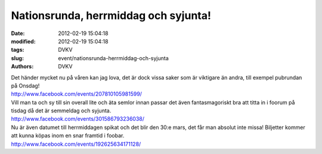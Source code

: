 Nationsrunda, herrmiddag och syjunta!
#####################################

:date: 2012-02-19 15:04:18
:modified: 2012-02-19 15:04:18
:tags: DVKV
:slug: event/nationsrunda-herrmiddag-och-syjunta
:authors: DVKV

| Det händer mycket nu på våren kan jag lova, det är dock vissa saker
  som är viktigare än andra, till exempel pubrundan på Onsdag!
| http://www.facebook.com/events/207810105981599/

| Vill man ta och sy till sin overall lite och äta semlor innan passar
  det även fantasmagoriskt bra att titta in i foorum på tisdag då det är
  semmeldag och syjunta.
| http://www.facebook.com/events/301586793236038/

| Nu är även datumet till herrmiddagen spikat och det blir den 30:e
  mars, det får man absolut inte missa! Biljetter kommer att kunna köpas
  inom en snar framtid i foobar.
| http://www.facebook.com/events/192625634171128/
